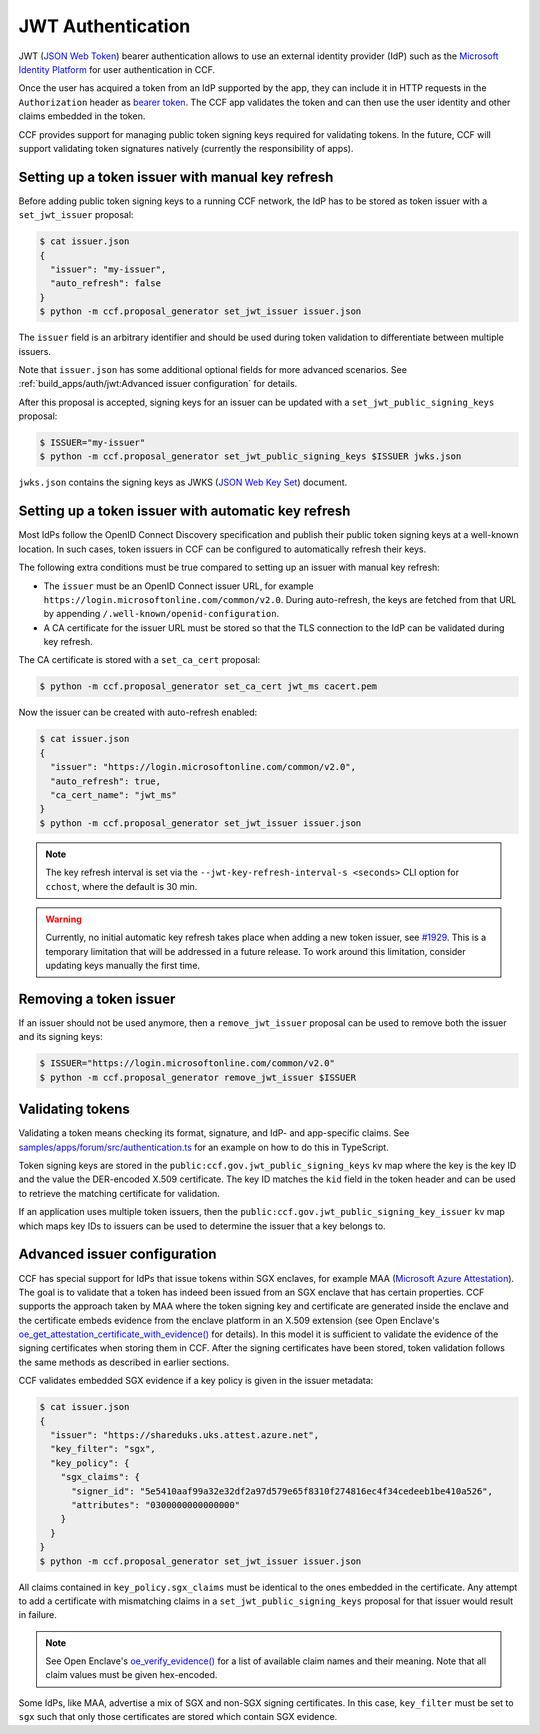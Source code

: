 JWT Authentication
==================

JWT (`JSON Web Token <https://tools.ietf.org/html/rfc7519>`_) bearer authentication allows to use an external identity provider (IdP) such as the `Microsoft Identity Platform <https://aka.ms/IdentityPlatform>`_ for user authentication in CCF.

Once the user has acquired a token from an IdP supported by the app, they can include it in HTTP requests in the ``Authorization`` header as `bearer token <https://tools.ietf.org/html/rfc6750>`_.
The CCF app validates the token and can then use the user identity and other claims embedded in the token.

CCF provides support for managing public token signing keys required for validating tokens.
In the future, CCF will support validating token signatures natively (currently the responsibility of apps).

Setting up a token issuer with manual key refresh
-------------------------------------------------

Before adding public token signing keys to a running CCF network, the IdP has to be stored as token issuer with a ``set_jwt_issuer`` proposal:

.. code-block:: bash

    $ cat issuer.json
    {
      "issuer": "my-issuer",
      "auto_refresh": false
    }
    $ python -m ccf.proposal_generator set_jwt_issuer issuer.json

The ``issuer`` field is an arbitrary identifier and should be used during token validation to differentiate between multiple issuers.

Note that ``issuer.json`` has some additional optional fields for more advanced scenarios.
See :ref:`build_apps/auth/jwt:Advanced issuer configuration` for details.

After this proposal is accepted, signing keys for an issuer can be updated with a ``set_jwt_public_signing_keys`` proposal:

.. code-block:: bash

    $ ISSUER="my-issuer"
    $ python -m ccf.proposal_generator set_jwt_public_signing_keys $ISSUER jwks.json

``jwks.json`` contains the signing keys as JWKS (`JSON Web Key Set <https://tools.ietf.org/html/rfc7517>`_) document. 

Setting up a token issuer with automatic key refresh
----------------------------------------------------

Most IdPs follow the OpenID Connect Discovery specification and publish their public token signing keys at a well-known location.
In such cases, token issuers in CCF can be configured to automatically refresh their keys.

The following extra conditions must be true compared to setting up an issuer with manual key refresh:

- The ``issuer`` must be an OpenID Connect issuer URL, for example ``https://login.microsoftonline.com/common/v2.0``. During auto-refresh, the keys are fetched from that URL by appending ``/.well-known/openid-configuration``.
- A CA certificate for the issuer URL must be stored so that the TLS connection to the IdP can be validated during key refresh.

The CA certificate is stored with a ``set_ca_cert`` proposal:

.. code-block:: bash

    $ python -m ccf.proposal_generator set_ca_cert jwt_ms cacert.pem

Now the issuer can be created with auto-refresh enabled:

.. code-block:: bash

    $ cat issuer.json
    {
      "issuer": "https://login.microsoftonline.com/common/v2.0",
      "auto_refresh": true,
      "ca_cert_name": "jwt_ms"
    }
    $ python -m ccf.proposal_generator set_jwt_issuer issuer.json

.. note::

    The key refresh interval is set via the ``--jwt-key-refresh-interval-s <seconds>`` CLI option for ``cchost``, where the default is 30 min.

.. warning::

    Currently, no initial automatic key refresh takes place when adding a new token issuer, see `#1929 <https://github.com/microsoft/CCF/issues/1929>`_.
    This is a temporary limitation that will be addressed in a future release.
    To work around this limitation, consider updating keys manually the first time.

Removing a token issuer
-----------------------

If an issuer should not be used anymore, then a ``remove_jwt_issuer`` proposal can be used to remove both the issuer and its signing keys:

.. code-block:: bash

    $ ISSUER="https://login.microsoftonline.com/common/v2.0"
    $ python -m ccf.proposal_generator remove_jwt_issuer $ISSUER

Validating tokens
-----------------

Validating a token means checking its format, signature, and IdP- and app-specific claims.
See `samples/apps/forum/src/authentication.ts <https://github.com/microsoft/CCF/blob/master/samples/apps/forum/src/authentication.ts>`_ for an example on how to do this in TypeScript.

Token signing keys are stored in the ``public:ccf.gov.jwt_public_signing_keys`` kv map where the key is the key ID and the value the DER-encoded X.509 certificate. The key ID matches the ``kid`` field in the token header and can be used to retrieve the matching certificate for validation.

If an application uses multiple token issuers, then the ``public:ccf.gov.jwt_public_signing_key_issuer`` kv map which maps key IDs to issuers can be used to determine the issuer that a key belongs to.

Advanced issuer configuration
-----------------------------

CCF has special support for IdPs that issue tokens within SGX enclaves, for example MAA (`Microsoft Azure Attestation <https://docs.microsoft.com/en-us/azure/attestation/>`_).
The goal is to validate that a token has indeed been issued from an SGX enclave that has certain properties.
CCF supports the approach taken by MAA where the token signing key and certificate are generated inside the enclave and the certificate embeds evidence from the enclave platform in an X.509 extension (see Open Enclave's  `oe_get_attestation_certificate_with_evidence() <https://openenclave.io/apidocs/v0.12/attester_8h_a2d7a05a906935c74a089d3b1240fad64.html#a2d7a05a906935c74a089d3b1240fad64>`_ for details).
In this model it is sufficient to validate the evidence of the signing certificates when storing them in CCF.
After the signing certificates have been stored, token validation follows the same methods as described in earlier sections.

CCF validates embedded SGX evidence if a key policy is given in the issuer metadata:

.. code-block:: bash

    $ cat issuer.json
    {
      "issuer": "https://shareduks.uks.attest.azure.net",
      "key_filter": "sgx",
      "key_policy": {
        "sgx_claims": {
          "signer_id": "5e5410aaf99a32e32df2a97d579e65f8310f274816ec4f34cedeeb1be410a526",
          "attributes": "0300000000000000"
        }
      }
    }
    $ python -m ccf.proposal_generator set_jwt_issuer issuer.json

All claims contained in ``key_policy.sgx_claims`` must be identical to the ones embedded in the certificate.
Any attempt to add a certificate with mismatching claims in a ``set_jwt_public_signing_keys`` proposal for that issuer would result in failure.

.. note::

    See Open Enclave's `oe_verify_evidence() <https://openenclave.io/apidocs/v0.12/verifier_8h_a5ad1a6314d2fe5b3470cb3a25c4c39df.html#a5ad1a6314d2fe5b3470cb3a25c4c39df>`_ for a list of available claim names and their meaning. Note that all claim values must be given hex-encoded.

Some IdPs, like MAA, advertise a mix of SGX and non-SGX signing certificates.
In this case, ``key_filter`` must be set to ``sgx`` such that only those certificates are stored which contain SGX evidence.
